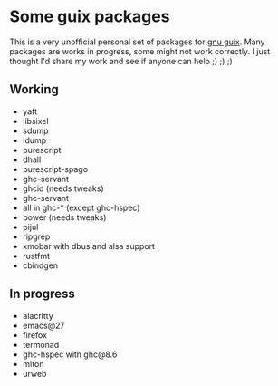 * Some guix packages
  This is a very unofficial personal set of packages for [[https://guix.gnu.org/][gnu guix]].
  Many packages are works in progress, some might not work correctly.
  I just thought I'd share my work and see if anyone can help ;) ;) ;)
** Working
   - yaft
   - libsixel
   - sdump
   - idump
   - purescript
   - dhall
   - purescript-spago
   - ghc-servant
   - ghcid (needs tweaks)
   - ghc-servant
   - all in ghc-* (except ghc-hspec)
   - bower (needs tweaks)
   - pijul
   - ripgrep
   - xmobar with dbus and alsa support
   - rustfmt
   - cbindgen
** In progress
   - alacritty
   - emacs@27
   - firefox
   - termonad
   - ghc-hspec with ghc@8.6
   - mlton
   - urweb
